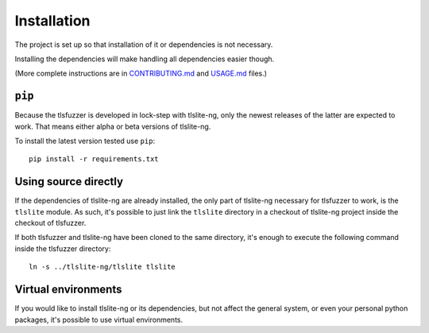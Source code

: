 .. _installation:

============
Installation
============

The project is set up so that installation of it or dependencies is not
necessary.

Installing the dependencies will make handling all dependencies easier though.

(More complete instructions are in
`CONTRIBUTING.md <https://github.com/tomato42/tlsfuzzer/blob/master/CONTRIBUTING.md>`_
and
`USAGE.md <https://github.com/tomato42/tlsfuzzer/blob/master/USAGE.md>`_
files.)

``pip``
=======

Because the tlsfuzzer is developed in lock-step with tlslite-ng, only the
newest releases of the latter are expected to work. That means either
alpha or beta versions of tlslite-ng.

To install the latest version tested use ``pip``:

::

    pip install -r requirements.txt


Using source directly
=====================

If the dependencies of tlslite-ng are already installed, the only part of
tlslite-ng necessary for tlsfuzzer to work, is the ``tlslite`` module.
As such, it's possible to just link the ``tlslite`` directory in a
checkout of tlslite-ng project inside the checkout of tlsfuzzer.

If both tlsfuzzer and tlslite-ng have been cloned to the same directory,
it's enough to execute the following command inside the tlsfuzzer directory:

::

    ln -s ../tlslite-ng/tlslite tlslite


Virtual environments
====================

If you would like to install tlslite-ng or its dependencies, but not affect
the general system, or even your personal python packages, it's possible
to use virtual environments.

